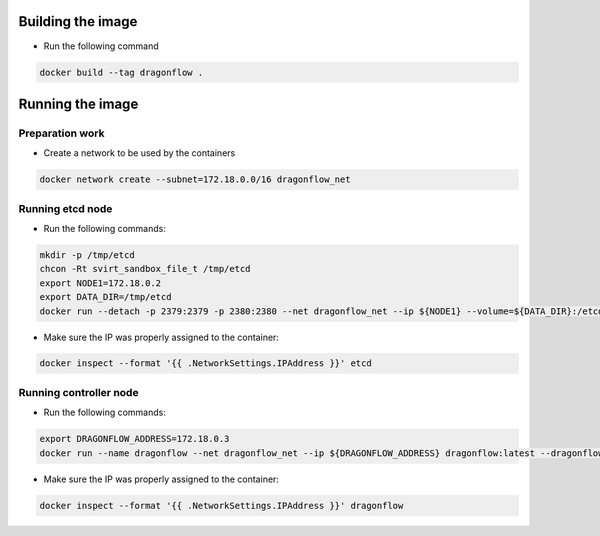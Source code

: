 Building the image
------------------
* Run the following command

.. code-block:: bash

  docker build --tag dragonflow .


Running the image
-----------------

Preparation work
~~~~~~~~~~~~~~~~
* Create a network to be used by the containers

.. code-block:: bash

  docker network create --subnet=172.18.0.0/16 dragonflow_net

Running etcd node
~~~~~~~~~~~~~~~~~
* Run the following commands:

.. code-block:: bash

  mkdir -p /tmp/etcd
  chcon -Rt svirt_sandbox_file_t /tmp/etcd
  export NODE1=172.18.0.2
  export DATA_DIR=/tmp/etcd
  docker run --detach -p 2379:2379 -p 2380:2380 --net dragonflow_net --ip ${NODE1} --volume=${DATA_DIR}:/etcd-data --name etcd quay.io/coreos/etcd:latest /usr/local/bin/etcd --data-dir=/etcd-data --name node1 --initial-advertise-peer-urls http://${NODE1}:2380 --listen-peer-urls http://${NODE1}:2380 --advertise-client-urls http://${NODE1}:2379 --listen-client-urls http://${NODE1}:2379 --initial-cluster node1=http://${NODE1}:2380


* Make sure the IP was properly assigned to the container:

.. code-block:: bash

  docker inspect --format '{{ .NetworkSettings.IPAddress }}' etcd

Running controller node
~~~~~~~~~~~~~~~~~~~~~~~
* Run the following commands:

.. code-block:: bash

  export DRAGONFLOW_ADDRESS=172.18.0.3
  docker run --name dragonflow --net dragonflow_net --ip ${DRAGONFLOW_ADDRESS} dragonflow:latest --dragonflow_address ${DRAGONFLOW_ADDRESS} --db_address ${NODE1}:2379

* Make sure the IP was properly assigned to the container:

.. code-block:: bash

  docker inspect --format '{{ .NetworkSettings.IPAddress }}' dragonflow


